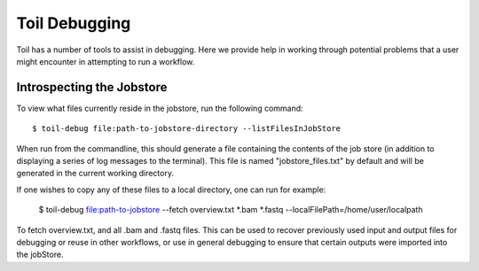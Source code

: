 .. _debugging:

Toil Debugging
==============

Toil has a number of tools to assist in debugging.  Here we provide help in working through potential problems that a user might encounter in attempting to run a workflow.

Introspecting the Jobstore
--------------------------

To view what files currently reside in the jobstore, run the following command::

    $ toil-debug file:path-to-jobstore-directory --listFilesInJobStore

When run from the commandline, this should generate a file containing the contents of the job store (in addition to
displaying a series of log messages to the terminal).  This file is named "jobstore_files.txt" by default and will be
generated in the current working directory.

If one wishes to copy any of these files to a local directory, one can run for example:

    $ toil-debug file:path-to-jobstore --fetch overview.txt *.bam *.fastq --localFilePath=/home/user/localpath

To fetch overview.txt, and all .bam and .fastq files.  This can be used to recover previously used input and output
files for debugging or reuse in other workflows, or use in general debugging to ensure that certain outputs were imported
into the jobStore.